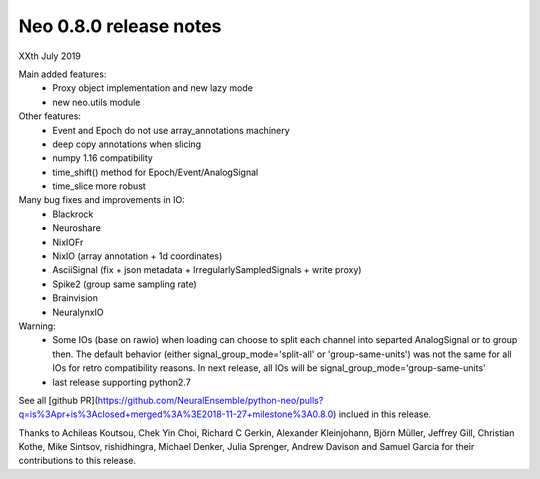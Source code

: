 =======================
Neo 0.8.0 release notes
=======================

XXth July 2019

Main added features:
  * Proxy object implementation and new lazy mode
  * new neo.utils module
  
Other features:
  * Event and Epoch do not use array_annotations machinery
  * deep copy annotations when slicing
  * numpy 1.16 compatibility
  * time_shift() method for Epoch/Event/AnalogSignal
  * time_slice more robust

Many bug fixes and improvements in IO:
  * Blackrock
  * Neuroshare
  * NixIOFr
  * NixIO (array annotation + 1d coordinates)
  * AsciiSignal (fix + json metadata + IrregularlySampledSignals + write proxy)
  * Spike2 (group same sampling rate)
  * Brainvision
  * NeuralynxIO

Warning:
  * Some IOs (base on rawio) when loading can choose to split each 
    channel into separted AnalogSignal or to group then.
    The default behavior (either signal_group_mode='split-all'
    or 'group-same-units') was not the same for all IOs for retro
    compatibility reasons. In next release, all IOs will be 
    signal_group_mode='group-same-units'
  * last release supporting python2.7

See all [github PR](https://github.com/NeuralEnsemble/python-neo/pulls?q=is%3Apr+is%3Aclosed+merged%3A%3E2018-11-27+milestone%3A0.8.0)
inclued in this release.

Thanks to Achileas Koutsou, Chek Yin Choi, Richard C Gerkin, 
Alexander Kleinjohann, Björn Müller, Jeffrey Gill, Christian Kothe,
Mike Sintsov, rishidhingra, Michael Denker, Julia Sprenger,
Andrew Davison and Samuel Garcia for their contributions to this release.


